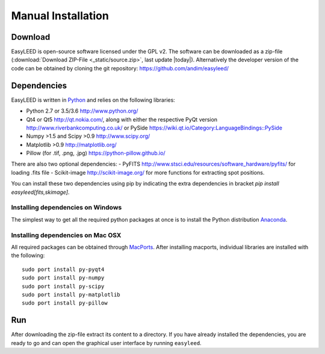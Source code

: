 Manual Installation
===================

Download 
--------

EasyLEED is open-source software licensed under the GPL v2. The software can be downloaded as a zip-file (:download:`Download ZIP-File <_static/source.zip>`, last update |today|). Alternatively the developer version of the code can be obtained by cloning the git repository: `<https://github.com/andim/easyleed/>`_

Dependencies
------------

EasyLEED is written in `Python <http://www.python.org/>`_ and relies on the following libraries:

- Python 2.7 or 3.5/3.6 `<http://www.python.org/>`_
- Qt4 or Qt5 `<http://qt.nokia.com/>`_, along with either the respective PyQt version `<http://www.riverbankcomputing.co.uk/>`_ or PySide `<https://wiki.qt.io/Category:LanguageBindings::PySide>`_
- Numpy >1.5 and Scipy >0.9 `<http://www.scipy.org/>`_
- Matplotlib >0.9 `<http://matplotlib.org/>`_ 
- Pillow (for .tif, .png, .jpg) `<https://python-pillow.github.io/>`_

There are also two optional dependencies:
- PyFITS `<http://www.stsci.edu/resources/software_hardware/pyfits/>`_ for loading .fits file
- Scikit-image `<http://scikit-image.org/>`_ for more functions for extracting spot positions.

You can install these two dependencies using pip by indicating the extra dependencies in bracket `pip install easyleed[fits,skimage]`.

Installing dependencies on Windows
~~~~~~~~~~~~~~~~~~~~~~~~~~~~~~~~~~

The simplest way to get all the required python packages at once is to install the Python distribution `Anaconda <https://www.continuum.io/downloads/>`_.


Installing dependencies on Mac OSX
~~~~~~~~~~~~~~~~~~~~~~~~~~~~~~~~~~

All required packages can be obtained through `MacPorts <http://www.macports.org/>`_. After installing macports, individual libraries are installed with the following:

::

    sudo port install py-pyqt4
    sudo port install py-numpy
    sudo port install py-scipy
    sudo port install py-matplotlib
    sudo port install py-pillow 

Run
---

After downloading the zip-file extract its content to a directory. If you have already installed the dependencies, you are ready to go and can open the graphical user interface by running ``easyleed``.
